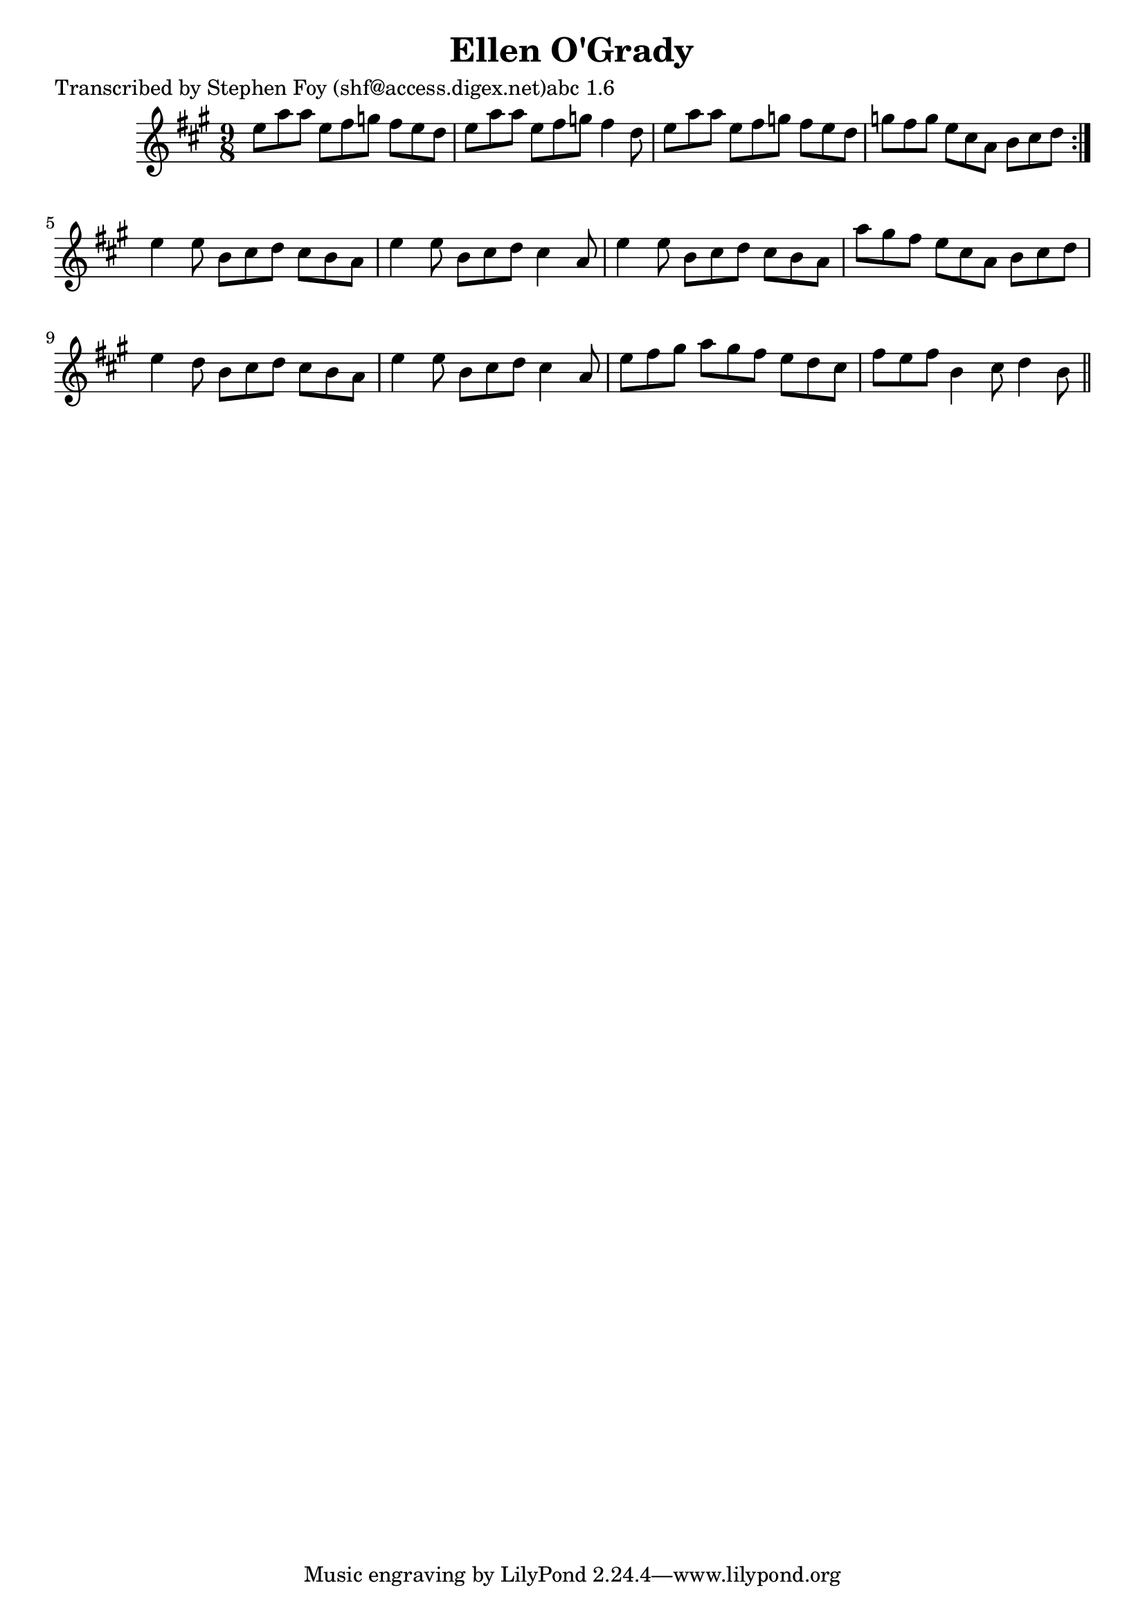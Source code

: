 
\version "2.16.2"
% automatically converted by musicxml2ly from xml/1144_sf.xml

%% additional definitions required by the score:
\language "english"


\header {
    poet = "Transcribed by Stephen Foy (shf@access.digex.net)abc 1.6"
    encoder = "abc2xml version 63"
    encodingdate = "2015-01-25"
    title = "Ellen O'Grady"
    }

\layout {
    \context { \Score
        autoBeaming = ##f
        }
    }
PartPOneVoiceOne =  \relative e'' {
    \repeat volta 2 {
        \key a \major \time 9/8 e8 [ a8 a8 ] e8 [ fs8 g8 ] fs8 [ e8 d8 ]
        | % 2
        e8 [ a8 a8 ] e8 [ fs8 g8 ] fs4 d8 | % 3
        e8 [ a8 a8 ] e8 [ fs8 g8 ] fs8 [ e8 d8 ] | % 4
        g8 [ fs8 g8 ] e8 [ cs8 a8 ] b8 [ cs8 d8 ] }
    | % 5
    e4 e8 b8 [ cs8 d8 ] cs8 [ b8 a8 ] | % 6
    e'4 e8 b8 [ cs8 d8 ] cs4 a8 | % 7
    e'4 e8 b8 [ cs8 d8 ] cs8 [ b8 a8 ] | % 8
    a'8 [ gs8 fs8 ] e8 [ cs8 a8 ] b8 [ cs8 d8 ] | % 9
    e4 d8 b8 [ cs8 d8 ] cs8 [ b8 a8 ] | \barNumberCheck #10
    e'4 e8 b8 [ cs8 d8 ] cs4 a8 | % 11
    e'8 [ fs8 gs8 ] a8 [ gs8 fs8 ] e8 [ d8 cs8 ] | % 12
    fs8 [ e8 fs8 ] b,4 cs8 d4 b8 \bar "||"
    }


% The score definition
\score {
    <<
        \new Staff <<
            \context Staff << 
                \context Voice = "PartPOneVoiceOne" { \PartPOneVoiceOne }
                >>
            >>
        
        >>
    \layout {}
    % To create MIDI output, uncomment the following line:
    %  \midi {}
    }

